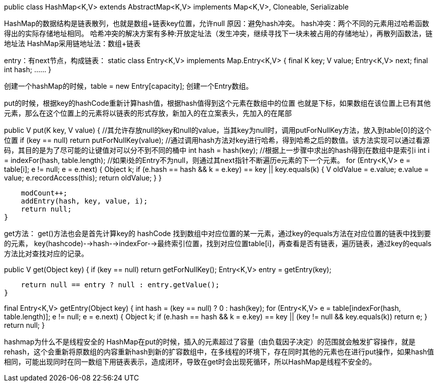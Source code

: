 public class HashMap<K,V> extends AbstractMap<K,V>
    implements Map<K,V>, Cloneable, Serializable

HashMap的数据结构是链表散列，也就是数组+链表key位置，允许null
原因：避免hash冲突。
hash冲突：两个不同的元素用过哈希函数得出的实际存储地址相同。
哈希冲突的解决方案有多种:开放定址法（发生冲突，继续寻找下一块未被占用的存储地址），再散列函数法，链地址法
HashMap采用链地址法：数组+链表

entry：有next节点，构成链表：
static class Entry<K,V> implements Map.Entry<K,V> {
    final K key;
    V value;
    Entry<K,V> next;
    final int hash;
    ……
}

创建一个hashMap的时候，table = new Entry[capacity]; 创建一个Entry数组。

put的时候，根据key的hashCode重新计算hash值，根据hash值得到这个元素在数组中的位置 也就是下标，如果数组在该位置上已有其他元素，那么在这个位置上的元素将以链表的形式存放，新加入的在立案表头，先加入的在尾部

public V put(K key, V value) {
    //其允许存放null的key和null的value，当其key为null时，调用putForNullKey方法，放入到table[0]的这个位置
    if (key == null)
        return putForNullKey(value);
    //通过调用hash方法对key进行哈希，得到哈希之后的数值。该方法实现可以通过看源码，其目的是为了尽可能的让键值对可以分不到不同的桶中
    int hash = hash(key);
    //根据上一步骤中求出的hash得到在数组中是索引i
    int i = indexFor(hash, table.length);
    //如果i处的Entry不为null，则通过其next指针不断遍历e元素的下一个元素。
    for (Entry<K,V> e = table[i]; e != null; e = e.next) {
        Object k;
        if (e.hash == hash && ((k = e.key) == key || key.equals(k))) {
            V oldValue = e.value;
            e.value = value;
            e.recordAccess(this);
            return oldValue;
        }
    }

    modCount++;
    addEntry(hash, key, value, i);
    return null;
}

get方法：
get()方法也会是首先计算key的 hashCode 找到数组中对应位置的某一元素，通过key的equals方法在对应位置的链表中找到要的元素，
key(hashcode)-->hash-->indexFor-->最终索引位置，找到对应位置table[i]，再查看是否有链表，遍历链表，通过key的equals方法比对查找对应的记录。

public V get(Object key) {
    if (key == null)
        return getForNullKey();
    Entry<K,V> entry = getEntry(key);

    return null == entry ? null : entry.getValue();
}

final Entry<K,V> getEntry(Object key) {
    int hash = (key == null) ? 0 : hash(key);
    for (Entry<K,V> e = table[indexFor(hash, table.length)];
         e != null;
         e = e.next) {
        Object k;
        if (e.hash == hash &&
            ((k = e.key) == key || (key != null && key.equals(k))))
            return e;
    }
    return null;
}

hashmap为什么不是线程安全的
HashMap在put的时候，插入的元素超过了容量（由负载因子决定）的范围就会触发扩容操作，就是rehash，这个会重新将原数组的内容重新hash到新的扩容数组中，在多线程的环境下，存在同时其他的元素也在进行put操作，如果hash值相同，可能出现同时在同一数组下用链表表示，造成闭环，导致在get时会出现死循环，所以HashMap是线程不安全的。